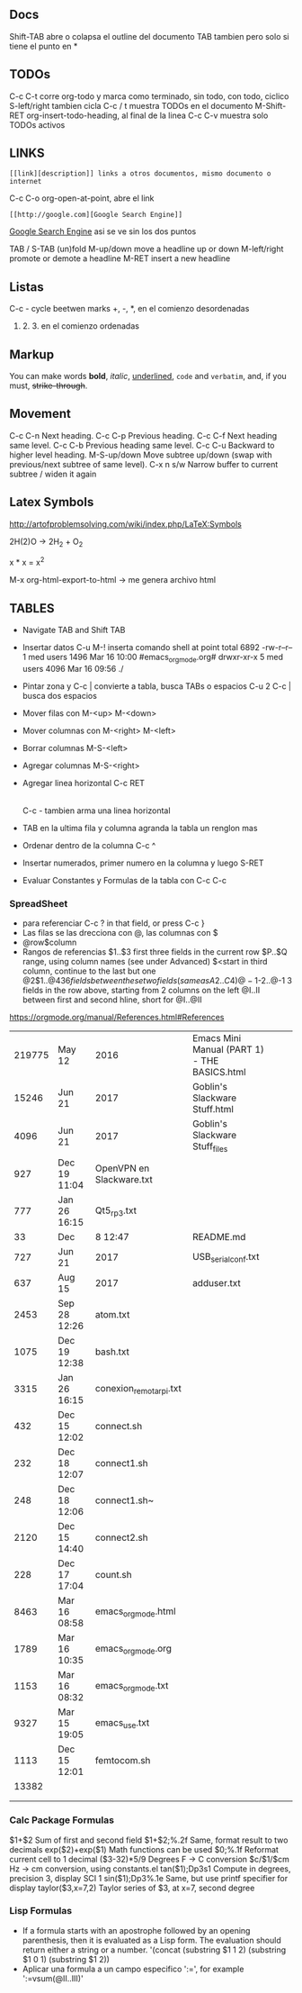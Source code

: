 ** Docs
Shift-TAB abre o colapsa el outline del documento
TAB tambien pero solo si tiene el punto en *

** TODOs
C-c C-t corre org-todo y marca como terminado, sin todo, con todo, ciclico
S-left/right tambien cicla
C-c / t muestra TODOs en el documento
M-Shift-RET org-insert-todo-heading, al final de la linea
C-c C-v muestra solo TODOs activos

** LINKS
: [[link][description]] links a otros documentos, mismo documento o internet
C-c C-o org-open-at-point, abre el link
: [[http://google.com][Google Search Engine]]
[[http://google.com][Google Search Engine]]  asi se ve sin los dos puntos



TAB / S-TAB (un)fold
M-up/down move a headline up or down
M-left/right promote or demote a headline
M-RET insert a new headline

** Listas 
C-c - cycle beetwen marks
+, -, *, en el comienzo desordenadas
1. 2. 3. en el comienzo ordenadas

** Markup
You can make words *bold*, /italic/, _underlined_, =code= and ~verbatim~, and, if you must, +strike-through+.


** Movement
C-c C-n Next heading.
C-c C-p Previous heading.
C-c C-f Next heading same level.
C-c C-b Previous heading same level.
C-c C-u Backward to higher level heading.
M-S-up/down Move subtree up/down (swap with previous/next subtree of same level).
C-x n s/w Narrow buffer to current subtree / widen it again

** Latex Symbols
http://artofproblemsolving.com/wiki/index.php/LaTeX:Symbols

2H(2)O \rightarrow 2H_2 + O_2

x * x = x^2

M-x org-html-export-to-html \rightarrow me genera archivo html

** TABLES
- Navigate TAB and Shift TAB
- Insertar datos C-u M-! inserta comando shell at point
   total 6892
   -rw-r--r--  1  med users    1496  Mar 16 10:00 #emacs_org_mode.org#
   drwxr-xr-x  5  med users    4096  Mar 16 09:56 ./

- Pintar zona y C-c | convierte a tabla, busca TABs o espacios
  C-u 2 C-c | busca dos espacios
- Mover filas con M-<up> M-<down>
- Mover columnas con M-<right> M-<left>
- Borrar columnas M-S-<left>
- Agregar columnas M-S-<right>
- Agregar linea horizontal C-c RET
  |- TAB hace lo mismo
  C-c - tambien arma una linea horizontal
- TAB en la ultima fila y columna agranda la tabla un renglon mas

- Ordenar dentro de la columna C-c ^
- Insertar numerados, primer numero en la columna y luego S-RET

- Evaluar Constantes y Formulas de la tabla con C-c C-c
#+CONSTANTS: bios=string("1.20.25")

*** SpreadSheet
- para referenciar C-c ? in that field, or press C-c }
- Las filas se las drecciona con @, las columnas con $
- @row$column
- Rangos de referencias
  $1..$3        first three fields in the current row
  $P..$Q        range, using column names (see under Advanced)
  $<<<..$>>     start in third column, continue to the last but one
  @2$1..@4$3    6 fields between these two fields (same as A2..C4)
  @-1$-2..@-1   3 fields in the row above, starting from 2 columns on the left
  @I..II        between first and second hline, short for @I..@II

https://orgmode.org/manual/References.html#References

|--------+--------------+--------------------------+----------------------------------------------+---+---|
| 219775 | May 12       | 2016                     | Emacs Mini Manual (PART 1) - THE BASICS.html |   |   |
|  15246 | Jun 21       | 2017                     | Goblin's Slackware Stuff.html                |   |   |
|   4096 | Jun 21       | 2017                     | Goblin's Slackware Stuff_files               |   |   |
|    927 | Dec 19 11:04 | OpenVPN en Slackware.txt |                                              |   |   |
|    777 | Jan 26 16:15 | Qt5_rp3.txt              |                                              |   |   |
|     33 | Dec          | 8 12:47                  | README.md                                    |   |   |
|    727 | Jun 21       | 2017                     | USB_serial_conf.txt                          |   |   |
|    637 | Aug 15       | 2017                     | adduser.txt                                  |   |   |
|   2453 | Sep 28 12:26 | atom.txt                 |                                              |   |   |
|   1075 | Dec 19 12:38 | bash.txt                 |                                              |   |   |
|   3315 | Jan 26 16:15 | conexion_remota_rpi.txt  |                                              |   |   |
|--------+--------------+--------------------------+----------------------------------------------+---+---|
|    432 | Dec 15 12:02 | connect.sh               |                                              |   |   |
|    232 | Dec 18 12:07 | connect1.sh              |                                              |   |   |
|    248 | Dec 18 12:06 | connect1.sh~             |                                              |   |   |
|   2120 | Dec 15 14:40 | connect2.sh              |                                              |   |   |
|    228 | Dec 17 17:04 | count.sh                 |                                              |   |   |
|   8463 | Mar 16 08:58 | emacs_org_mode.html      |                                              |   |   |
|   1789 | Mar 16 10:35 | emacs_org_mode.org       |                                              |   |   |
|   1153 | Mar 16 08:32 | emacs_org_mode.txt       |                                              |   |   |
|   9327 | Mar 15 19:05 | emacs_use.txt            |                                              |   |   |
|   1113 | Dec 15 12:01 | femtocom.sh              |                                              |   |   |
|  13382 |              |                          |                                              |   |   |
|--------+--------------+--------------------------+----------------------------------------------+---+---|
|        |              |                          |                                              |   |   |
|        |              |                          |                                              |   |   |
#+TBLFM: @22$1=vsum(@18..@21)

*** Calc Package Formulas
$1+$2                Sum of first and second field
$1+$2;%.2f           Same, format result to two decimals
exp($2)+exp($1)      Math functions can be used
$0;%.1f              Reformat current cell to 1 decimal
($3-32)*5/9          Degrees F -> C conversion
$c/$1/$cm            Hz -> cm conversion, using constants.el
tan($1);Dp3s1        Compute in degrees, precision 3, display SCI 1
sin($1);Dp3%.1e      Same, but use printf specifier for display
taylor($3,x=7,2)     Taylor series of $3, at x=7, second degree

*** Lisp Formulas
- If a formula starts with an apostrophe followed by an opening parenthesis, 
   then it is evaluated as a Lisp form. The evaluation should return either a string or a number.
   '(concat (substring $1 1 2) (substring $1 0 1) (substring $1 2))
- Aplicar una formula a un campo especifico ':=', for example ':=vsum(@II..III)'


